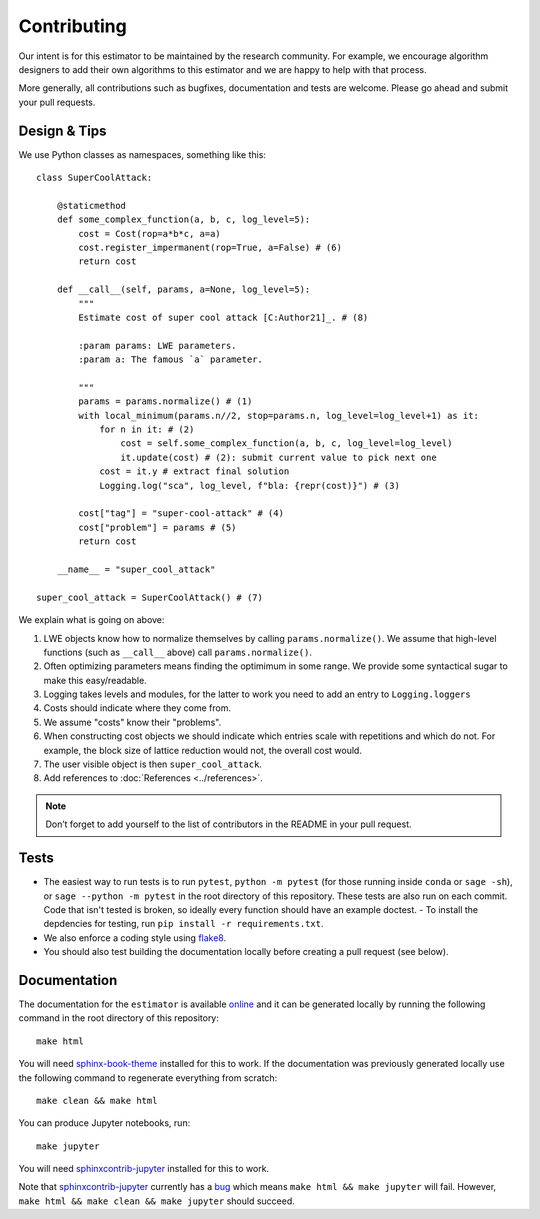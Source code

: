 Contributing
============

Our intent is for this estimator to be maintained by the research community. For example, we
encourage algorithm designers to add their own algorithms to this estimator and we are happy to help
with that process.

More generally, all contributions such as bugfixes, documentation and tests are welcome. Please go
ahead and submit your pull requests.

Design & Tips
-------------

We use Python classes as namespaces, something like this::

    class SuperCoolAttack:

        @staticmethod
        def some_complex_function(a, b, c, log_level=5):
            cost = Cost(rop=a*b*c, a=a)
            cost.register_impermanent(rop=True, a=False) # (6)
            return cost
          
        def __call__(self, params, a=None, log_level=5):
            """
            Estimate cost of super cool attack [C:Author21]_. # (8)
            
            :param params: LWE parameters.
            :param a: The famous `a` parameter.              
            
            """
            params = params.normalize() # (1)
            with local_minimum(params.n//2, stop=params.n, log_level=log_level+1) as it:
                for n in it: # (2)
                    cost = self.some_complex_function(a, b, c, log_level=log_level)
                    it.update(cost) # (2): submit current value to pick next one
                cost = it.y # extract final solution
                Logging.log("sca", log_level, f"bla: {repr(cost)}") # (3)
                    
            cost["tag"] = "super-cool-attack" # (4)
            cost["problem"] = params # (5)
            return cost

        __name__ = "super_cool_attack"
            
    super_cool_attack = SuperCoolAttack() # (7)
        
We explain what is going on above:
    
1. LWE objects know how to normalize themselves by calling ``params.normalize()``. We assume that high-level functions (such as ``__call__`` above) call ``params.normalize()``.

2. Often optimizing parameters means finding the optimimum in some range. We provide some syntactical sugar to make this easy/readable.

3. Logging takes levels and modules, for the latter to work you need to add an entry to ``Logging.loggers`` 

4. Costs should indicate where they come from.

5. We assume "costs" know their "problems".

6. When constructing cost objects we should indicate which entries scale with repetitions and which do not. For example, the block size of lattice reduction would not, the overall cost would.

7. The user visible object is then ``super_cool_attack``.

8. Add references to :doc:`References <../references>`.

.. note :: Don’t forget to add yourself to the list of contributors in the README in your pull request.
   
Tests
-----

- The easiest way to run tests is to run ``pytest``, ``python -m pytest`` (for those running inside ``conda`` or ``sage -sh``), or ``sage --python -m pytest`` in the root directory of this repository. These tests are also run on each commit. Code that isn't tested is broken, so ideally every function should have an example doctest.
  - To install the depdencies for testing, run ``pip install -r requirements.txt``.
- We also enforce a coding style using `flake8 <https://flake8.pycqa.org/en/latest/>`__.
- You should also test building the documentation locally before creating a pull request (see below).

Documentation
-------------

The documentation for the ``estimator`` is available `online <https://lattice-estimator.readthedocs.io/>`__ and it can be generated locally by running the following command in the root directory of this repository::

    make html

You will need `sphinx-book-theme <https://sphinx-book-theme.readthedocs.io/en/latest/>`__ installed for this to work. If the documentation was previously generated locally use the following command to regenerate everything from scratch::
    
    make clean && make html

You can produce Jupyter notebooks, run::

    make jupyter

You will need `sphinxcontrib-jupyter <https://github.com/QuantEcon/sphinxcontrib-jupyter>`__ installed for this to work.

Note that `sphinxcontrib-jupyter <https://github.com/QuantEcon/sphinxcontrib-jupyter>`__ currently has a `bug <https://github.com/QuantEcon/sphinxcontrib-jupyter/issues/339>`__ which means ``make html && make jupyter`` will fail. However, ``make html && make clean && make jupyter`` should succeed.
